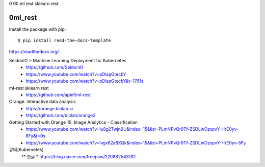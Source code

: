 0 00 ml rest sklearn rest

============
0ml_rest
============

Install the package with pip::

    $ pip install read-the-docs-template

https://readthedocs.org/

SeldonIO > Machine Learning Deployment for Kubernetes
 * https://github.com/SeldonIO
 * https://www.youtube.com/watch?v=pDlapGtecbY
 * https://www.youtube.com/watch?v=pDlapGtecbY&t=1761s 

ml-rest sklearn rest
 * https://github.com/apinf/ml-rest

Orange: Interactive data analysis 
 * https://orange.biolab.si
 * https://github.com/biolab/orange3


Getting Started with Orange 15: Image Analytics - Classification
 * https://www.youtube.com/watch?v=Iu8g2Twjn9U&index=15&list=PLmNPvQr9Tf-ZSDLwOzxpvY-HrE0yv-8Fy&t=0s
 * https://www.youtube.com/watch?v=lvgx62a8XQk&index=15&list=PLmNPvQr9Tf-ZSDLwOzxpvY-HrE0yv-8Fy 

큐베(Kubernetes) 
 ** 한글
 * https://blog.naver.com/freepsw/220882543182


